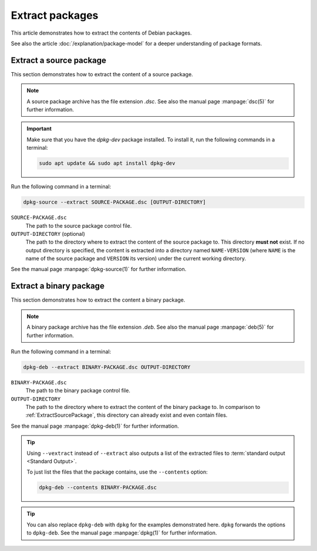 Extract packages
================

This article demonstrates how to extract the contents of Debian packages.

See also the article :doc:`/explanation/package-model` for a deeper 
understanding of package formats.

.. _ExtractSourcePackage:

Extract a source package 
------------------------

This section demonstrates how to extract the content of a source package.

.. note::

    A source package archive has the file extension `.dsc`.
    See also the manual page :manpage:`dsc(5)` for further information.

.. important::

    Make sure that you have the `dpkg-dev` package installed. 
    To install it, run the following commands in a terminal:

    .. code-block:: none

        sudo apt update && sudo apt install dpkg-dev

Run the following command in a terminal:

.. code-block:: none

    dpkg-source --extract SOURCE-PACKAGE.dsc [OUTPUT-DIRECTORY]

``SOURCE-PACKAGE.dsc``
    The path to the source package control file.

``OUTPUT-DIRECTORY`` (optional)
    The path to the directory where to extract the content of the source
    package to. This directory **must not** exist. If no output directory is 
    specified, the content is extracted into a directory named 
    ``NAME-VERSION`` (where ``NAME`` is the name of the source package and 
    ``VERSION`` its version) under the current working directory.

See the manual page :manpage:`dpkg-source(1)` for further information.

.. _ExtractBinaryPackage:

Extract a binary package
------------------------

This section demonstrates how to extract the content a binary package.

.. note::

    A binary package archive has the file extension `.deb`.
    See also the manual page :manpage:`deb(5)` for further information.

Run the following command in a terminal:

.. code-block:: none

    dpkg-deb --extract BINARY-PACKAGE.dsc OUTPUT-DIRECTORY

``BINARY-PACKAGE.dsc``
    The path to the binary package control file.

``OUTPUT-DIRECTORY``
    The path to the directory where to extract the content of the binary
    package to. In comparison to :ref:`ExtractSourcePackage`, this directory
    can already exist and even contain files.

See the manual page :manpage:`dpkg-deb(1)` for further information.

.. tip::

    Using ``--vextract`` instead of ``--extract`` also outputs a list of
    the extracted files to :term:`standard output <Standard Output>`.

    To just list the files that the package contains, use the ``--contents`` option:

    .. code-block:: none

        dpkg-deb --contents BINARY-PACKAGE.dsc

.. tip::

    You can also replace ``dpkg-deb`` with ``dpkg`` for the examples 
    demonstrated here. ``dpkg`` forwards the options to ``dpkg-deb``. 
    See the manual page :manpage:`dpkg(1)` for further information.
